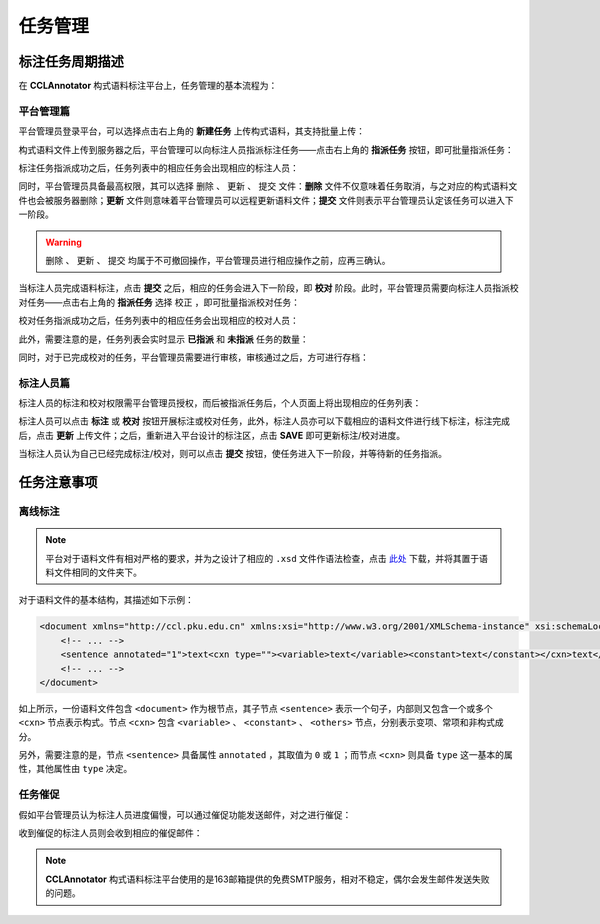 任务管理
==========================

标注任务周期描述
--------------------------

在 **CCLAnnotator** 构式语料标注平台上，任务管理的基本流程为：

平台管理篇
^^^^^^^^^^^^^^^^^^^^^^^^^^

平台管理员登录平台，可以选择点击右上角的 **新建任务** 上传构式语料，其支持批量上传：

.. image:: ./images/create-task.png

构式语料文件上传到服务器之后，平台管理可以向标注人员指派标注任务——点击右上角的 **指派任务** 按钮，即可批量指派任务：

.. image:: ./images/assign-annotate.png

标注任务指派成功之后，任务列表中的相应任务会出现相应的标注人员：

.. image:: ./images/after-assign-annotate.png

同时，平台管理员具备最高权限，其可以选择 ``删除`` 、 ``更新`` 、 ``提交`` 文件：**删除** 文件不仅意味着任务取消，\
与之对应的构式语料文件也会被服务器删除；**更新** 文件则意味着平台管理员可以远程更新语料文件；**提交** 文件则表示\
平台管理员认定该任务可以进入下一阶段。

.. warning::
   ``删除`` 、 ``更新`` 、 ``提交`` 均属于不可撤回操作，平台管理员进行相应操作之前，应再三确认。

当标注人员完成语料标注，点击 **提交** 之后，相应的任务会进入下一阶段，即 **校对** 阶段。此时，平台管理员需要向标注\
人员指派校对任务——点击右上角的 **指派任务** 选择 ``校正`` ，即可批量指派校对任务：

.. image:: ./images/assign-proofread.png

校对任务指派成功之后，任务列表中的相应任务会出现相应的校对人员：

.. image:: ./images/after-assign-proofread.png

此外，需要注意的是，任务列表会实时显示 **已指派** 和 **未指派** 任务的数量：

.. image:: ./images/waiting-proofread.png

同时，对于已完成校对的任务，平台管理员需要进行审核，审核通过之后，方可进行存档：

.. image:: ./images/waiting-audit.png

标注人员篇
^^^^^^^^^^^^^^^^^^^^^^^^^^

标注人员的标注和校对权限需平台管理员授权，而后被指派任务后，个人页面上将出现相应的任务列表：

.. image:: ./images/waiting-task-annotate.png

标注人员可以点击 **标注** 或 **校对** 按钮开展标注或校对任务，此外，标注人员亦可以下载相应的语料文件进行线下标注，\
标注完成后，点击 **更新** 上传文件；之后，重新进入平台设计的标注区，点击 **SAVE** 即可更新标注/校对进度。

当标注人员认为自己已经完成标注/校对，则可以点击 **提交** 按钮，使任务进入下一阶段，并等待新的任务指派。

任务注意事项
--------------------------

离线标注
^^^^^^^^^^^^^^^^^^^^^^^^^^

.. note::
   平台对于语料文件有相对严格的要求，并为之设计了相应的 ``.xsd`` 文件作语法检查，点击 `此处 <http://ccl.pku.edu.cn:8088/CCLAnnotator/public/index.php/construction.xsd>`_ 下载，并将其置于\
   语料文件相同的文件夹下。

对于语料文件的基本结构，其描述如下示例：

.. code-block:: xml
   
   <document xmlns="http://ccl.pku.edu.cn" xmlns:xsi="http://www.w3.org/2001/XMLSchema-instance" xsi:schemaLocation="http://ccl.pku.edu.cn construction.xsd">
       <!-- ... -->
       <sentence annotated="1">text<cxn type=""><variable>text</variable><constant>text</constant></cxn>text</sentence>
       <!-- ... -->
   </document>

如上所示，一份语料文件包含 ``<document>`` 作为根节点，其子节点 ``<sentence>`` 表示一个句子，内部则又包含一个或多个 ``<cxn>`` 节点\
表示构式。节点 ``<cxn>`` 包含 ``<variable>`` 、 ``<constant>`` 、 ``<others>`` 节点，分别表示变项、常项和非构式成分。

另外，需要注意的是，节点 ``<sentence>`` 具备属性 ``annotated`` ，其取值为 ``0`` 或 ``1`` ；而节点 ``<cxn>`` 则具备 \
``type`` 这一基本的属性，其他属性由 ``type`` 决定。

任务催促
^^^^^^^^^^^^^^^^^^^^^^^^^^

假如平台管理员认为标注人员进度偏慢，可以通过催促功能发送邮件，对之进行催促：

.. image:: ./images/notify.png

收到催促的标注人员则会收到相应的催促邮件：

.. image:: ./images/notify-mail.png

.. note::
   **CCLAnnotator** 构式语料标注平台使用的是163邮箱提供的免费SMTP服务，相对不稳定，偶尔会发生邮件发送失败的问题。